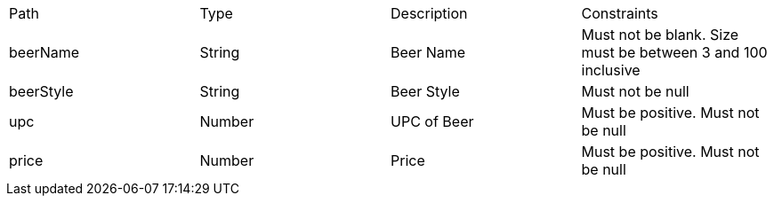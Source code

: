 |===
	|Path|Type|Description|Constraints
	|beerName
	|String
	|Beer Name
	|Must not be blank. Size must be between 3 and 100 inclusive
	
	|beerStyle
	|String
	|Beer Style
	|Must not be null
	
	|upc
	|Number
	|UPC of Beer
	|Must be positive. Must not be null
	
	|price
	|Number
	|Price
	|Must be positive. Must not be null
	
	|===
